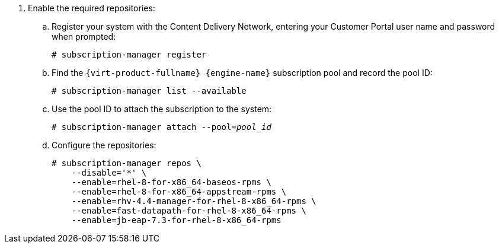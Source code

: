 . Enable the required repositories:
.. Register your system with the Content Delivery Network, entering your Customer Portal user name and password when prompted:
+
[options="nowrap" subs="normal"]
----
# subscription-manager register
----
+
.. Find the `{virt-product-fullname} {engine-name}` subscription pool and record the pool ID:
+
[options="nowrap" subs="normal"]
----
# subscription-manager list --available
----
+
.. Use the pool ID to attach the subscription to the system:
+
[options="nowrap" subs="normal"]
----
# subscription-manager attach --pool=_pool_id_
----
+
.. Configure the repositories:
+
[options="nowrap" subs="normal"]
----
# subscription-manager repos \
    --disable='*' \
    --enable=rhel-8-for-x86_64-baseos-rpms \
    --enable=rhel-8-for-x86_64-appstream-rpms \
    --enable=rhv-4.4-manager-for-rhel-8-x86_64-rpms \
    --enable=fast-datapath-for-rhel-8-x86_64-rpms \    
    --enable=jb-eap-7.3-for-rhel-8-x86_64-rpms
----
